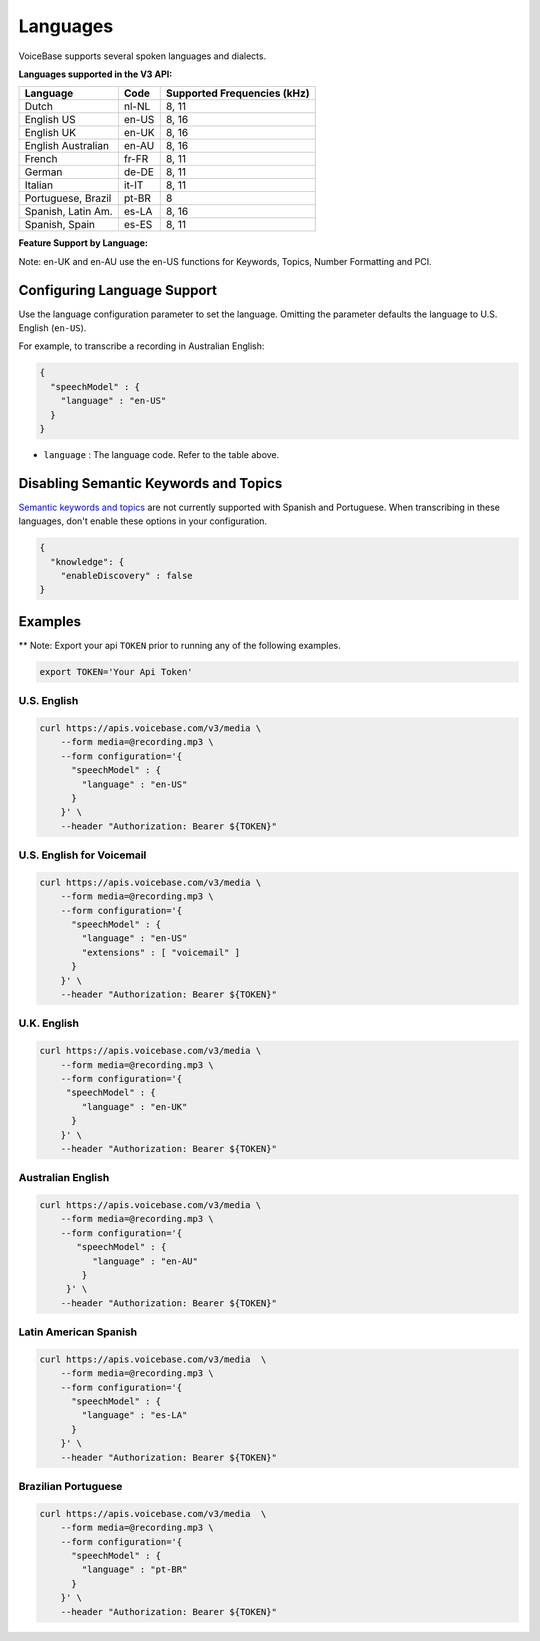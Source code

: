 Languages
=========

VoiceBase supports several spoken languages and dialects.

**Languages supported in the V3 API:**

===================  =====  ======
Language             Code   Supported Frequencies (kHz)
===================  =====  ======
Dutch                nl-NL  8, 11
English US           en-US  8, 16
English UK           en-UK  8, 16
English Australian   en-AU  8, 16
French               fr-FR  8, 11
German               de-DE  8, 11
Italian              it-IT  8, 11
Portuguese, Brazil   pt-BR  8
Spanish, Latin Am.   es-LA  8, 16
Spanish, Spain       es-ES  8, 11
===================  =====  ======



**Feature Support by Language:**

Note: en-UK and en-AU use the en-US functions for Keywords, Topics, Number Formatting and PCI.

=====================  =============  ========= ==================  ====================  ===========  ====
Language               Transcription  Callbacks Number Formatting   Knowledge Extraction  Predictions  PCI
=====================  =============  ========= ==================  ====================  ===========  ====
Dutch                       √             √
English US                  √             √             √                    √                √       √
English UK                  √             √             √                    √                √       √
English AU                  √             √             √                    √                √       √
French                      √             √
German                      √             √
Italian                     √             √
Portuguese, BR              √             √
Spanish, LatAm              √             √
Spanish, Spain              √             √
=====================  =============  ========= ==================  ====================  ========== ====


Configuring Language Support
----------------------------

Use the language configuration parameter to set the language. Omitting
the parameter defaults the language to U.S. English (``en-US``).

For example, to transcribe a recording in Australian English:

.. code:: json

    {
      "speechModel" : {
        "language" : "en-US"
      }
    }

-  ``language`` : The language code. Refer to the table above.


Disabling Semantic Keywords and Topics
--------------------------------------

`Semantic keywords and topics <keywordsandtopics.html>`__ are not
currently supported with Spanish and Portuguese. When transcribing in
these languages, don't enable these options in your configuration.

.. code:: json

    {
      "knowledge": {
        "enableDiscovery" : false
    }

Examples
--------

\*\* Note: Export your api ``TOKEN`` prior to running any of the
following examples.

.. code:: bash

    export TOKEN='Your Api Token'

U.S. English
~~~~~~~~~~~~

.. code:: bash

    curl https://apis.voicebase.com/v3/media \
        --form media=@recording.mp3 \
        --form configuration='{
          "speechModel" : {
            "language" : "en-US"
          }
        }' \
        --header "Authorization: Bearer ${TOKEN}"


U.S. English for Voicemail
~~~~~~~~~~~~~~~~~~~~~~~~~~~

.. code:: bash

    curl https://apis.voicebase.com/v3/media \
        --form media=@recording.mp3 \
        --form configuration='{
          "speechModel" : {
            "language" : "en-US"
            "extensions" : [ "voicemail" ]
          }
        }' \
        --header "Authorization: Bearer ${TOKEN}"

U.K. English
~~~~~~~~~~~~

.. code:: bash

    curl https://apis.voicebase.com/v3/media \
        --form media=@recording.mp3 \
        --form configuration='{
         "speechModel" : {
            "language" : "en-UK"
          }
        }' \
        --header "Authorization: Bearer ${TOKEN}"

Australian English
~~~~~~~~~~~~~~~~~~

.. code:: bash

    curl https://apis.voicebase.com/v3/media \
        --form media=@recording.mp3 \
        --form configuration='{
           "speechModel" : {
              "language" : "en-AU"
            }
         }' \
        --header "Authorization: Bearer ${TOKEN}"

Latin American Spanish
~~~~~~~~~~~~~~~~~~~~~~

.. code:: bash

    curl https://apis.voicebase.com/v3/media  \
        --form media=@recording.mp3 \
        --form configuration='{
          "speechModel" : {
            "language" : "es-LA"
          }
        }' \
        --header "Authorization: Bearer ${TOKEN}"

Brazilian Portuguese
~~~~~~~~~~~~~~~~~~~~

.. code:: bash

    curl https://apis.voicebase.com/v3/media  \
        --form media=@recording.mp3 \
        --form configuration='{
          "speechModel" : {
            "language" : "pt-BR"
          }
        }' \
        --header "Authorization: Bearer ${TOKEN}"
